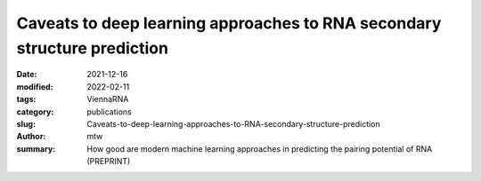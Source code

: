 Caveats to deep learning approaches to RNA secondary structure prediction
#########################################################################

:date: 2021-12-16
:modified: 2022-02-11
:tags: ViennaRNA
:category: publications
:slug: Caveats-to-deep-learning-approaches-to-RNA-secondary-structure-prediction
:author: mtw
:summary: How good are modern machine learning approaches in predicting the pairing potential of RNA (PREPRINT)

.. role:: link-flat-strong(link)
  :class: m-flat m-text m-strong

.. role:: link-flat(link)
  :class: m-flat m-text

.. role:: ul
  :class: m-text m-ul

.. role:: doi(link)
  :class: doi

.. block-default:: Abstract

   Machine learning (ML) and in particular deep learning techniques have gained popularity for predicting structures from biopolymer sequences. An interesting case is the prediction of RNA secondary structures, where well established biophysics based methods exist. These methods even yield exact solutions under certain simplifying assumptions. Nevertheless, the accuracy of these classical methods is limited and has seen little improvement over the last decade. This makes it an attractive target for machine learning and consequently several deep learning models have been proposed in recent years. In this contribution we discuss limitations of current approaches, in particular due to biases in the training data. Furthermore, we propose to study capabilities and limitations of ML models by first applying them on synthetic data that can not only be generated in arbitrary amounts, but are also guaranteed to be free of biases. We apply this idea by testing several ML models of varying complexity. Finally, we show that the best models are capable of capturing many, but not all, properties of RNA secondary structures. Most severely, the number of predicted base pairs scales quadratically with sequence length, even though a secondary structure can only accommodate a linear number of pairs.

.. block-info:: Reference

  | :link-flat-strong:`Caveats to deep learning approaches to RNA secondary structure prediction <https://doi.org/10.1101/2021.12.14.472648>`
  |  Christoph Flamm, Julia Wielach, Michael T. Wolfinger, Stefan Badelt, Ivo L. Hofacker
  | *bioRxiv* 2021.12.14.472648 (2021) | :doi:`doi: 10.1101/2021.12.14.472648 <https://doi.org/10.1101/2021.12.14.472648>` | :link-flat:`Preprint PDF <{static}/files/papers/Flamm-2022__PREPRINT.pdf>`
